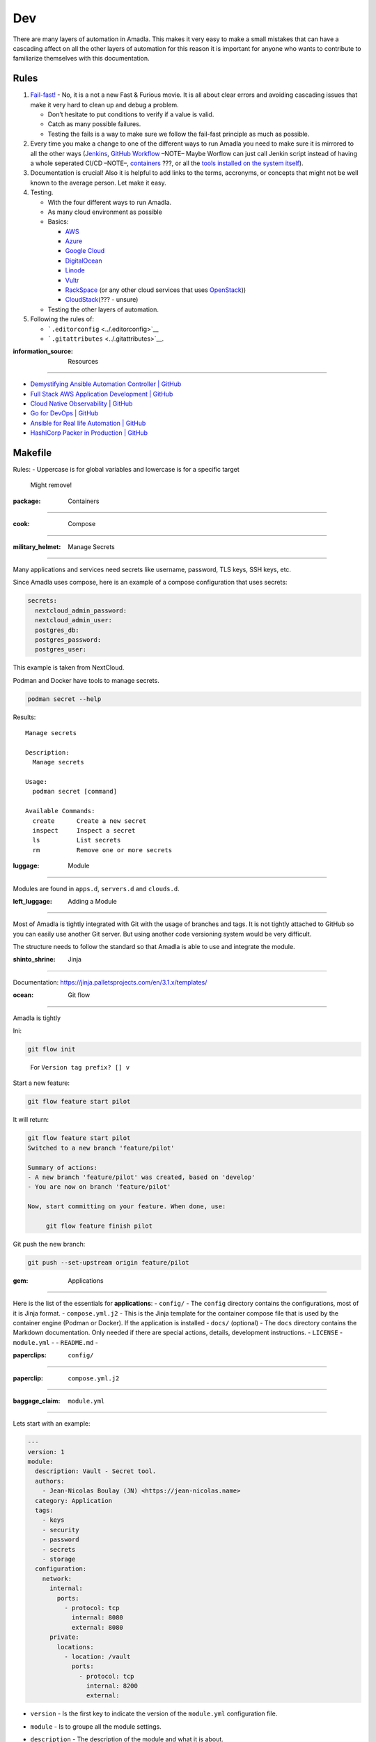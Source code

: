 Dev
=========================

There are many layers of automation in Amadla. This makes it very easy
to make a small mistakes that can have a cascading affect on all the
other layers of automation for this reason it is important for anyone
who wants to contribute to familiarize themselves with this
documentation.

Rules
------------------------

1. `Fail-fast! <https://en.wikipedia.org/wiki/Fail-fast>`__ - No, it is
   a not a new Fast & Furious movie. It is all about clear errors and
   avoiding cascading issues that make it very hard to clean up and
   debug a problem.

   -  Don’t hesitate to put conditions to verify if a value is valid.
   -  Catch as many possible failures.
   -  Testing the fails is a way to make sure we follow the fail-fast
      principle as much as possible.

2. Every time you make a change to one of the different ways to run
   Amadla you need to make sure it is mirrored to all the other ways
   (`Jenkins <../Jenkinsfile>`__, `GitHub
   Workflow <../.github/workflows/generate.yml>`__ –NOTE– Maybe Worflow
   can just call Jenkin script instead of having a whole seperated CI/CD
   –NOTE–, `containers <../containers/Makefile>`__ ???, or all the
   `tools installed on the system itself <../Makefile>`__).
3. Documentation is crucial! Also it is helpful to add links to the
   terms, accronyms, or concepts that might not be well known to the
   average person. Let make it easy.
4. Testing.

   -  With the four different ways to run Amadla.
   -  As many cloud environment as possible
   -  Basics:

      -  `AWS <https://aws.amazon.com/>`__
      -  `Azure <https://azure.microsoft.com/>`__
      -  `Google Cloud <https://cloud.google.com/>`__
      -  `DigitalOcean <https://www.digitalocean.com/>`__
      -  `Linode <https://www.linode.com/>`__
      -  `Vultr <https://www.vultr.com/>`__
      -  `RackSpace <https://www.rackspace.com/>`__ (or any other cloud
         services that uses `OpenStack <https://www.openstack.org/>`__))
      -  `CloudStack <https://cloudstack.apache.org/>`__\ (??? - unsure)

   -  Testing the other layers of automation.

5. Following the rules of:

   -  ```.editorconfig`` <../.editorconfig>`__
   -  ```.gitattributes`` <../.gitattributes>`__.

:information_source: Resources
------------------------------

-  `Demystifying Ansible Automation Controller \|
   GitHub <https://github.com/jnbdz/Demystifying-Ansible-Automation-Controller>`__
-  `Full Stack AWS Application Development \|
   GitHub <https://github.com/jnbdz/Full-Stack-AWS-Application-Development>`__
-  `Cloud Native Observability \|
   GitHub <https://github.com/jnbdz/Cloud-Native-Observability>`__
-  `Go for DevOps \| GitHub <https://github.com/jnbdz/Go-for-DevOps>`__
-  `Ansible for Real life Automation \|
   GitHub <https://github.com/jnbdz/Ansible-for-Real-life-Automation>`__
-  `HashiCorp Packer in Production \|
   GitHub <https://github.com/jnbdz/HashiCorp-Packer-in-Production>`__

Makefile
--------

Rules: - Uppercase is for global variables and lowercase is for a
specific target

   Might remove!

:package: Containers
--------------------

:cook: Compose
~~~~~~~~~~~~~~

:military_helmet: Manage Secrets
^^^^^^^^^^^^^^^^^^^^^^^^^^^^^^^^

Many applications and services need secrets like username, password, TLS
keys, SSH keys, etc.

Since Amadla uses compose, here is an example of a compose configuration
that uses secrets:

.. code:: yaml

     secrets:
       nextcloud_admin_password:
       nextcloud_admin_user:
       postgres_db:
       postgres_password:
       postgres_user:

This example is taken from NextCloud.

Podman and Docker have tools to manage secrets.

.. code:: bash

   podman secret --help

Results:

::

   Manage secrets

   Description:
     Manage secrets

   Usage:
     podman secret [command]

   Available Commands:
     create      Create a new secret
     inspect     Inspect a secret
     ls          List secrets
     rm          Remove one or more secrets

:luggage: Module
----------------

Modules are found in ``apps.d``, ``servers.d`` and ``clouds.d``.

:left_luggage: Adding a Module
~~~~~~~~~~~~~~~~~~~~~~~~~~~~~~

Most of Amadla is tightly integrated with Git with the usage of branches
and tags. It is not tightly attached to GitHub so you can easily use
another Git server. But using another code versioning system would be
very difficult.

The structure needs to follow the standard so that Amadla is able to use
and integrate the module.

:shinto_shrine: Jinja
~~~~~~~~~~~~~~~~~~~~~

Documentation: https://jinja.palletsprojects.com/en/3.1.x/templates/

:ocean: Git flow
~~~~~~~~~~~~~~~~

Amadla is tightly

Ini:

.. code:: bash

   git flow init

..

   For ``Version tag prefix? [] v``

Start a new feature:

.. code:: bash

   git flow feature start pilot

It will return:

.. code:: bash

   git flow feature start pilot
   Switched to a new branch 'feature/pilot'

   Summary of actions:
   - A new branch 'feature/pilot' was created, based on 'develop'
   - You are now on branch 'feature/pilot'

   Now, start committing on your feature. When done, use:

        git flow feature finish pilot

Git push the new branch:

.. code:: bash

   git push --set-upstream origin feature/pilot

:gem: Applications
^^^^^^^^^^^^^^^^^^

Here is the list of the essentials for **applications**: - ``config/`` -
The ``config`` directory contains the configurations, most of it is
Jinja format. - ``compose.yml.j2`` - This is the Jinja template for the
container compose file that is used by the container engine (Podman or
Docker). If the application is installed - ``docs/`` (optional) - The
``docs`` directory contains the Markdown documentation. Only needed if
there are special actions, details, development instructions. -
``LICENSE`` - ``module.yml`` - - ``README.md`` -

:paperclips: ``config/``
''''''''''''''''''''''''

:paperclip: ``compose.yml.j2``
''''''''''''''''''''''''''''''

:baggage_claim: ``module.yml``
''''''''''''''''''''''''''''''

Lets start with an example:

.. code:: yaml

   ---
   version: 1
   module:
     description: Vault - Secret tool.
     authors:
       - Jean-Nicolas Boulay (JN) <https://jean-nicolas.name>
     category: Application
     tags:
       - keys
       - security
       - password
       - secrets
       - storage
     configuration:
       network:
         internal:
           ports:
             - protocol: tcp
               internal: 8080
               external: 8080
         private:
           locations:
             - location: /vault
               ports:
                 - protocol: tcp
                   internal: 8200
                   external:

-  ``version`` - Is the first key to indicate the version of the
   ``module.yml`` configuration file.
-  ``module`` - Is to groupe all the module settings.
-  ``description`` - The description of the module and what it is about.
-  ``authors`` (optional) - You can list the authors of the module.
-  ``type`` - …
-  ``category`` - There are three categories you can use:

   -  Application
   -  Server
   -  Cloud

-  ``tags`` - Is a list of words that help grouping modules.
-  ``configuration`` -

   -  ``network`` -

      -  :red_circle: ``protected`` - This means that only services and
         applications can be access internaly in the same server.
      -  :yellow_circle: ``internal`` - This indicates to Amadla that
         this can only be access by internal services and applications.

         -  ``locations`` - List of locations (in case you need multiple
            paths).
         -  ``ports`` - List of ports and protocols that are used with
            the entrypoint, firewall and container.

            -  ``protocol`` (optional) - ``tcp`` or ``udp`` (default
               ``tcp``).
            -  ``internal`` - This is the port **in** the container
               (example: **8080**:80).
            -  ``external`` - This is the port **outside** of the
               container (example: 8080:**80**).

      -  :large_blue_circle: ``private`` - This indicates to Amadla that
         the application can only be access via a VPN.
      -  :green_circle: ``public`` - This indicates to Amadla that the
         application can be access via the web without the need of using
         a VPN nor is it just internal.

+-------+--------------+----------------+--------------+-------------+
| Name  | Local server | Internal       | Need VPN for | Anyone      |
|       | access       | server access  | access       |             |
+=======+==============+================+==============+=============+
| :r    | :heavy       |                |              |             |
| ed_ci | _check_mark: |                |              |             |
| rcle: |              |                |              |             |
| prot  |              |                |              |             |
| ected |              |                |              |             |
+-------+--------------+----------------+--------------+-------------+
| :yell | :heavy       | :hea           |              |             |
| ow_ci | _check_mark: | vy_check_mark: |              |             |
| rcle: |              |                |              |             |
| int   |              |                |              |             |
| ernal |              |                |              |             |
+-------+--------------+----------------+--------------+-------------+
| :lar  | :heavy       | :hea           | :heavy       |             |
| ge_bl | _check_mark: | vy_check_mark: | _check_mark: |             |
| ue_ci |              |                |              |             |
| rcle: |              |                |              |             |
| pr    |              |                |              |             |
| ivate |              |                |              |             |
+-------+--------------+----------------+--------------+-------------+
| :gre  | :heavy       | :hea           | :heavy       | :heavy_     |
| en_ci | _check_mark: | vy_check_mark: | _check_mark: | check_mark: |
| rcle: |              |                |              |             |
| p     |              |                |              |             |
| ublic |              |                |              |             |
+-------+--------------+----------------+--------------+-------------+

:open_book: ``README.md``
'''''''''''''''''''''''''

::

   # Plugin Name
   Application Plugin Name (link to the website of the application/service).

   ![Screenshot](http://url_to_project_screenshot) This is optional.

   The screenshot is practicle if you have a web interface that communicates what the application is about.

   ## How to use
   ...

   ## Screenshots
   This section is optional, but encouraged if one screenshot doesn't tell the whole story. Just a list of images, one per line. We do the resizing, so use actual size screenshots.

   ![Screenshot 1](http://url_to_project_screenshot)
   ![Screenshot 2](http://url_to_project_screenshot)
   ![Screenshot 3](http://url_to_project_screenshot)
   ![Screenshot 4](http://url_to_project_screenshot)

   ## Arbitrary section
   This is an arbitrary section. You can have as many of these as you want.
   Some arbitrary section examples:

   * FAQ
   * Notes
   * Misc
   * Known issues

   The name is up to you, but remember to keep it meaningful, short and simple. If it is very verbose and detailed please use the `docs/` directory. Arbitrary sections are always optional.

Server
^^^^^^

The server configurations use `Ansible <https://www.ansible.com/>`__ to
install all the packages and other components that are needed. It also
takes care of all the settings of SELinux and other Linux
configurations.

**Environment variables:** - ``USER_USERNAME`` -
``USER_SERVER_PASSWORD``

Cloud
^^^^^

The cloud configurations use `Packer <https://www.packer.io/>`__\ …

Image Builder
~~~~~~~~~~~~~

Here is the bash script of the container that runs the builder:

.. code:: bash

   #!/usr/bin/env bash

   podman run --rm -it \
           -v /etc/localtime:/etc/localtime:ro \
           -v ./entry.sh:/home/entry.sh \
           -v ./plugins/packer-builder-vultr:/root/.packer.d/plugins/packer-builder-vultr \
           -v ./plugins/packer-builder-vultr:/bin/packer-builder-vultr \
           -v ./clouds.d/:/home/clouds.d/ \
           -v ./ansible/base/:/home/ansible/ \
           -v ./.vault:/home/.vault \
           -v ~/.ssh/id_ed25519.pub:/home/.ssh/id_ed25519.pub \
           -v ~/.ssh/id_ed25519:/home/.ssh/id_ed25519 \
           -e "GET_INFO=${GET_INFO}" \
           -e "CLOUD_SERVICE=${CLOUD_SERVICE}" \
           -e "VAULT_ADDRESS=${VAULT_ADDRESS}" \
           -e "USER_ID=${USER_ID}" \
           -e "USER_USERNAME=jn" \
           -e "USER_SERVER_PASSWORD=amadlatest" \
           -e "SERVICE_PROFILE=default" \
           -e "PACKER_LOG=${PACKER_LOG}" \
           --net host \
           --name image-builder \
           image-builder

Volumes
^^^^^^^

-  ``/etc/localtime:/etc/localtime:ro`` -
-  ``./entry.sh:/home/entry.sh`` -
-  ``./plugins/packer-builder-vultr:/root/.packer.d/plugins/packer-builder-vultr``
-  ``./plugins/packer-builder-vultr:/bin/packer-builder-vultr``
-  ``./clouds.d/:/home/clouds.d/`` -
-  ``./ansible/base/:/home/ansible/`` -
-  ``./.vault:/home/.vault`` -
-  ``~/.ssh/id_ed25519.pub:/home/.ssh/id_ed25519.pub`` -
-  ``~/.ssh/id_ed25519:/home/.ssh/id_ed25519`` -

Environment variables
^^^^^^^^^^^^^^^^^^^^^

-  ``GET_INFO=${GET_INFO}`` - It’s a call for info about
-  ``CLOUD_SERVICE=${CLOUD_SERVICE}`` - Pass the name of the cloud you
   want to execute (maybe change to a *volume*\ …)
-  ``VAULT_ADDRESS=${VAULT_ADDRESS}`` - The Vault address (in local
   environment: http://127.0.0.1:1234/). The value comes from Vault
   after it starts, you will only need to copy paste the command given
   by it.
-  ``USER_ID=${USER_ID}`` - [STRIKEOUT:This is for storing and
   retrieving the secrets of a particular user (this is useful if you
   have multiple users using Amadla)] **DEPRECATED** Instead you will
   use: `Userpass \|
   Vault <https://developer.hashicorp.com/vault/docs/auth/userpass>`__ +
   `Identity: Entities and Groups \|
   Vault <https://developer.hashicorp.com/vault/tutorials/auth-methods/identity>`__
   + `Manage Authentication Methods \|
   Vault <https://developer.hashicorp.com/vault/tutorials/getting-started-ui/getting-started-auth-ui>`__
-  ``USER_USERNAME=jn`` - It is the username for the SSH of the server
   (needs a better name… Seriously!) NOTE -> Used in Ansible
-  ``USER_SERVER_PASSWORD=amadlatest`` - Password for the SSH of the
   server (needs also a better name… Very serious!) -> Used in Ansible
-  ``SERVICE_PROFILE=default`` - No idea
-  ``PACKER_LOG=${PACKER_LOG}`` - Log level?? Maybe… No idea

``config/containers/image-builder/entry.sh``
^^^^^^^^^^^^^^^^^^^^^^^^^^^^^^^^^^^^^^^^^^^^

-  Is the container main entry point bash script
-  It also calls with ``curl`` the Vault server to get the secrets
   needed to connect to the cloud service

**Vault path:**

``"${VAULT_ADDRESS}/${VAULT_API_VERSION}/secret/data/${CLOUD_SERVICE}/credentials/${SERVICE_PROFILE}"``

-  ``VAULT_ADDRESS`` - Is the same value that is pass by the ``run.sh``
   script
-  ``VAULT_API_VERSION`` - (Maybe added to ``run.sh``??) - For now it is
   hardcoded in the ``entry.sh`` script it is required in the HTTP API
   enpoint path
-  ``CLOUD_SERVICE`` - Since you can have multiple cloud services the
   storage in Vault is devided by cloud providers
-  ``SERVICE_PROFILE`` - Not sure why it’s called that and it’s also
   because they might be different credentials based on what you are
   using it from e.g. Prod, Staging, etc

Step by step
~~~~~~~~~~~~

-  ``entry.sh`` - The entrypoint for the container
-  Call to Vault to get the secrets to connect to the cloud service API
-  ``build.sh`` - Simple bash function that calls another script named
   ``creds.sh`` and then calls (with the credential from ``creds.sh``)
   the secrets needed to execute ``packer build`` that will execute the
   packer script
-  ``creds.sh`` - Calls Vault to get secret uses the bash function in
   the ``entry.sh`` and populates a environment variable that will later
   be used as source of the secret or secrets to communicated with the
   API of the cloud service
-  ``<cloud service name>.base.pkr.hcl`` - The Packer script
-  Ansible is called inside the Packer script (depending on the server
   type you configure it will load the one you set in the configuration
   file)

..

   @TODO: Add Terraform… For now this is only for generating an server
   image.

Unit Testing
------------

The command to run the Python unit test:

.. code:: bash

   python3 -m unittest tests/test_*.py

The unit tests are found ``./tests/`` directory.
